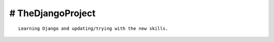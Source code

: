 # TheDjangoProject
------------------
::

    Learning Django and updating/trying with the new skills.

